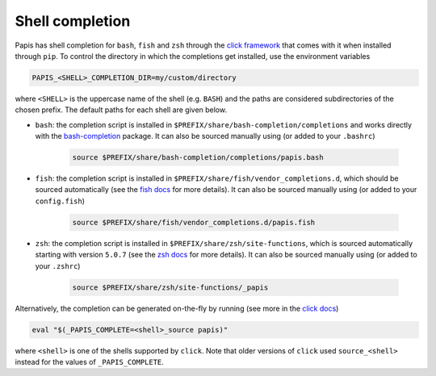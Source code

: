 Shell completion
================

Papis has shell completion for ``bash``, ``fish`` and ``zsh`` through the
`click framework <https://click.palletsprojects.com/en/latest/shell-completion/#shell-completion>`__
that comes with it when installed through ``pip``. To control the directory
in which the completions get installed, use the environment variables

.. code:: bash

    PAPIS_<SHELL>_COMPLETION_DIR=my/custom/directory

where ``<SHELL>`` is the uppercase name of the shell (e.g. ``BASH``) and the
paths are considered subdirectories of the chosen prefix. The default paths for
each shell are given below.

* ``bash``: the completion script is installed in
  ``$PREFIX/share/bash-completion/completions`` and works directly with
  the `bash-completion <https://github.com/scop/bash-completion>`__ package.
  It can also be sourced manually using (or added to your ``.bashrc``)

    .. code:: bash

        source $PREFIX/share/bash-completion/completions/papis.bash

* ``fish``: the completion script is installed in
  ``$PREFIX/share/fish/vendor_completions.d``, which should be sourced
  automatically (see the
  `fish docs <https://fishshell.com/docs/current/completions.html#where-to-put-completions>`__
  for more details). It can also be sourced manually using (or added to your
  ``config.fish``)

    .. code:: bash

        source $PREFIX/share/fish/vendor_completions.d/papis.fish

* ``zsh``: the completion script is installed in ``$PREFIX/share/zsh/site-functions``,
  which is sourced automatically starting with version ``5.0.7`` (see the
  `zsh docs <https://zsh.sourceforge.io/Doc/Release/Completion-System.html>`__
  for more details). It can also be sourced manually using (or added to your
  ``.zshrc``)

    .. code:: bash

        source $PREFIX/share/zsh/site-functions/_papis

Alternatively, the completion can be generated on-the-fly by running (see more in the
`click docs <https://click.palletsprojects.com/en/latest/shell-completion/#shell-completion>`__)

.. code:: bash

   eval "$(_PAPIS_COMPLETE=<shell>_source papis)"

where ``<shell>`` is one of the shells supported by ``click``. Note that older
versions of ``click`` used ``source_<shell>`` instead for the values of
``_PAPIS_COMPLETE``.
